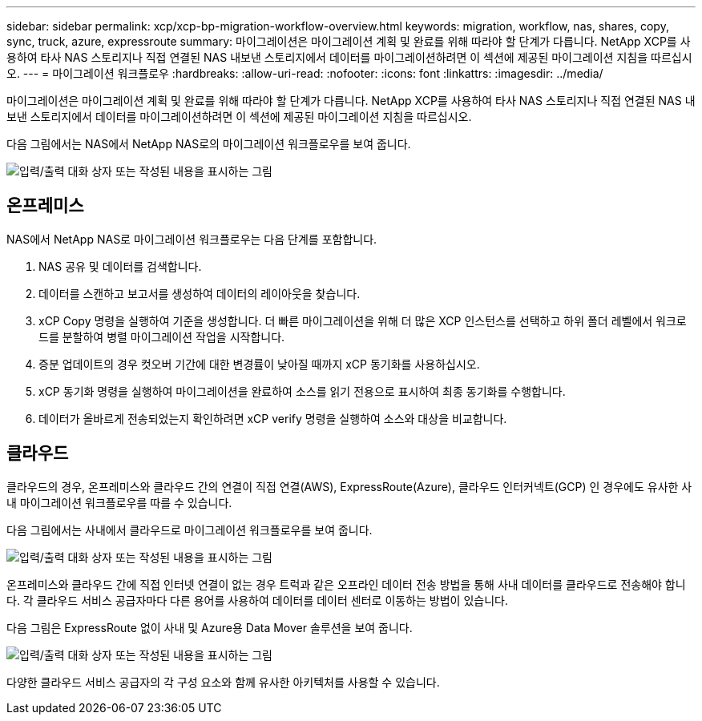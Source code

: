 ---
sidebar: sidebar 
permalink: xcp/xcp-bp-migration-workflow-overview.html 
keywords: migration, workflow, nas, shares, copy, sync, truck, azure, expressroute 
summary: 마이그레이션은 마이그레이션 계획 및 완료를 위해 따라야 할 단계가 다릅니다. NetApp XCP를 사용하여 타사 NAS 스토리지나 직접 연결된 NAS 내보낸 스토리지에서 데이터를 마이그레이션하려면 이 섹션에 제공된 마이그레이션 지침을 따르십시오. 
---
= 마이그레이션 워크플로우
:hardbreaks:
:allow-uri-read: 
:nofooter: 
:icons: font
:linkattrs: 
:imagesdir: ../media/


[role="lead"]
마이그레이션은 마이그레이션 계획 및 완료를 위해 따라야 할 단계가 다릅니다. NetApp XCP를 사용하여 타사 NAS 스토리지나 직접 연결된 NAS 내보낸 스토리지에서 데이터를 마이그레이션하려면 이 섹션에 제공된 마이그레이션 지침을 따르십시오.

다음 그림에서는 NAS에서 NetApp NAS로의 마이그레이션 워크플로우를 보여 줍니다.

image:xcp-bp_image3.png["입력/출력 대화 상자 또는 작성된 내용을 표시하는 그림"]



== 온프레미스

NAS에서 NetApp NAS로 마이그레이션 워크플로우는 다음 단계를 포함합니다.

. NAS 공유 및 데이터를 검색합니다.
. 데이터를 스캔하고 보고서를 생성하여 데이터의 레이아웃을 찾습니다.
. xCP Copy 명령을 실행하여 기준을 생성합니다. 더 빠른 마이그레이션을 위해 더 많은 XCP 인스턴스를 선택하고 하위 폴더 레벨에서 워크로드를 분할하여 병렬 마이그레이션 작업을 시작합니다.
. 증분 업데이트의 경우 컷오버 기간에 대한 변경률이 낮아질 때까지 xCP 동기화를 사용하십시오.
. xCP 동기화 명령을 실행하여 마이그레이션을 완료하여 소스를 읽기 전용으로 표시하여 최종 동기화를 수행합니다.
. 데이터가 올바르게 전송되었는지 확인하려면 xCP verify 명령을 실행하여 소스와 대상을 비교합니다.




== 클라우드

클라우드의 경우, 온프레미스와 클라우드 간의 연결이 직접 연결(AWS), ExpressRoute(Azure), 클라우드 인터커넥트(GCP) 인 경우에도 유사한 사내 마이그레이션 워크플로우를 따를 수 있습니다.

다음 그림에서는 사내에서 클라우드로 마이그레이션 워크플로우를 보여 줍니다.

image:xcp-bp_image4.png["입력/출력 대화 상자 또는 작성된 내용을 표시하는 그림"]

온프레미스와 클라우드 간에 직접 인터넷 연결이 없는 경우 트럭과 같은 오프라인 데이터 전송 방법을 통해 사내 데이터를 클라우드로 전송해야 합니다. 각 클라우드 서비스 공급자마다 다른 용어를 사용하여 데이터를 데이터 센터로 이동하는 방법이 있습니다.

다음 그림은 ExpressRoute 없이 사내 및 Azure용 Data Mover 솔루션을 보여 줍니다.

image:xcp-bp_image5.png["입력/출력 대화 상자 또는 작성된 내용을 표시하는 그림"]

다양한 클라우드 서비스 공급자의 각 구성 요소와 함께 유사한 아키텍처를 사용할 수 있습니다.
